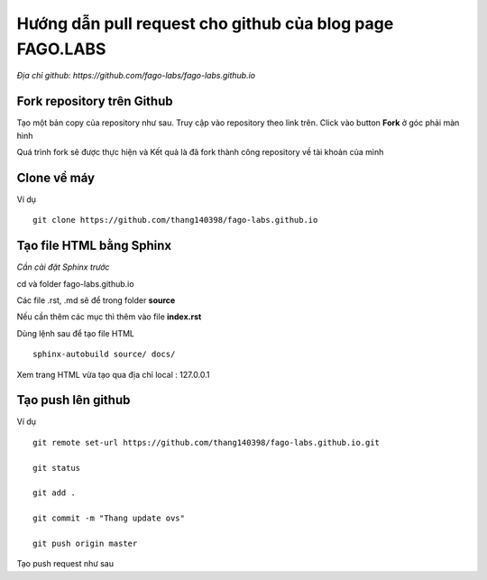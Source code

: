 Hướng dẫn pull request cho github của blog page FAGO.LABS
============================================================

*Địa chỉ github: https://github.com/fago-labs/fago-labs.github.io*

Fork repository trên Github
---------------------------------

Tạo một bản copy của repository như sau. Truy cập vào repository theo link trên. Click vào button **Fork** ở góc phải màn hình

.. figure::

Quá trình fork sẽ được thực hiện và Kết quả là đã fork thành công repository về tài khoản của mình

.. figure::

Clone về máy
-----------------------------

Ví dụ

::

  git clone https://github.com/thang140398/fago-labs.github.io



Tạo file HTML bằng Sphinx
-------------------------------

*Cần cài đặt Sphinx trước*

cd và folder fago-labs.github.io

Các file .rst, .md sẽ để trong folder **source**

Nếu cần thêm các mục thì thêm vào file **index.rst**

.. figure::

.. figure::

Dùng lệnh sau để tạo file HTML

::

  sphinx-autobuild source/ docs/
  
.. figure:: https://raw.githubusercontent.com/thang140398/Lab/master/IMG_for_GuildPull/125041655_417251322606927_2753747689888614615_n.png

Xem trang HTML vừa tạo qua địa chỉ local : 127.0.0.1

.. figure:: https://raw.githubusercontent.com/thang140398/Lab/master/IMG_for_GuildPull/125431154_784353335455051_3716113982632786603_n.png

Tạo push lên github
------------------------------

Ví dụ

::

  git remote set-url https://github.com/thang140398/fago-labs.github.io.git

  git status

  git add .

  git commit -m "Thang update ovs"

  git push origin master
  
Tạo push request như sau
















